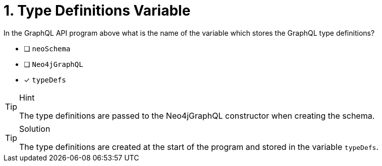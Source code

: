 [.question]
= 1. Type Definitions Variable

In the GraphQL API program above what is the name of the variable which stores the GraphQL type definitions?

- [ ] `neoSchema`
- [ ] `Neo4jGraphQL`
- [x] `typeDefs`

[TIP,role=hint]
.Hint
====
The type definitions are passed to the Neo4jGraphQL constructor when creating the schema.
====


[TIP,role=solution]
.Solution
====
The type definitions are created at the start of the program and stored in the variable `typeDefs`.
====